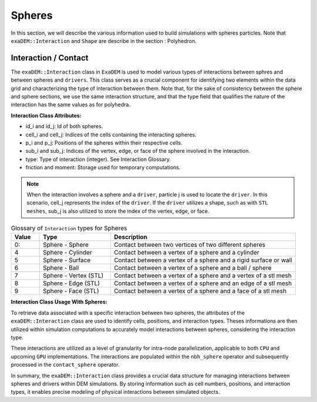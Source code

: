 Spheres
=======

In this section, we will describe the various information used to build simulations with spheres particles. Note that ``exaDEM::Interaction`` and ``Shape`` are describe in the section : Polyhedron.

Interaction / Contact
^^^^^^^^^^^^^^^^^^^^^

The ``exaDEM::Interaction`` class in ``ExaDEM`` is used to model various types of interactions between sphres and between spheres and ``drivers``. This class serves as a crucial component for identifying two elements within the data grid and characterizing the type of interaction between them. Note that, for the sake of consistency between the sphere and sphere sections, we use the same interaction structure, and that the type field that qualifies the nature of the interaction has the same values as for polyhedra. 

**Interaction Class Attributes:**

* id_i and id_j: Id of both spheres.
* cell_i and cell_j: Indices of the cells containing the interacting spheres.
* p_i and p_j: Positions of the spheres within their respective cells.
* sub_i and sub_j: Indices of the vertex, edge, or face of the sphere involved in the interaction.
* type: Type of interaction (integer). See Interaction Glossary.
* friction and moment: Storage used for temporary computations.


.. note::
  When the interaction involves a sphere and a ``driver``, particle j is used to locate the ``driver``. In this scenario, cell_j represents the index of the ``driver``. If the ``driver`` utilizes a shape, such as with ``STL meshes``, sub_j is also utilized to store the index of the vertex, edge, or face.


.. list-table:: Glossary of ``Interaction`` types for Spheres
   :widths: 10 25 65
   :header-rows: 1

   * - Value
     - Type 
     - Description
   * - 0:
     - Sphere - Sphere
     - Contact between two vertices of two different spheres
   * - 4
     - Sphere - Cylinder
     - Contact between a vertex of a sphere and a cylinder
   * - 5
     - Sphere - Surface
     - Contact between a vertex of a sphere and a rigid surface or wall
   * - 6
     - Sphere - Ball
     - Contact between a vertex of a sphere and a ball / sphere
   * - 7
     - Sphere - Vertex (STL)
     - Contact between a vertex of a sphere and a vertex of a stl mesh
   * - 8
     - Sphere - Edge (STL)
     - Contact between a vertex of a sphere and an edge of a stl mesh
   * - 9
     - Sphere - Face (STL)
     - Contact between a vertex of a sphere and a face of a stl mesh

**Interaction Class Usage With Spheres:**

To retrieve data associated with a specific interaction between two spheres, the attributes of the ``exaDEM::Interaction`` class are used to identify cells, positions, and interaction types. Theses informations are then utilized within simulation computations to accurately model interactions between spheres, considering the interaction type.

These interactions are utilized as a level of granularity for intra-node parallelization, applicable to both ``CPU`` and upcoming ``GPU`` implementations. The interactions are populated within the ``nbh_sphere`` operator and subsequently processed in the ``contact_sphere`` operator.


In summary, the ``exaDEM::Interaction`` class provides a crucial data structure for managing interactions between spheres and drivers within DEM simulations. By storing information such as cell numbers, positions, and interaction types, it enables precise modeling of physical interactions between simulated objects.

